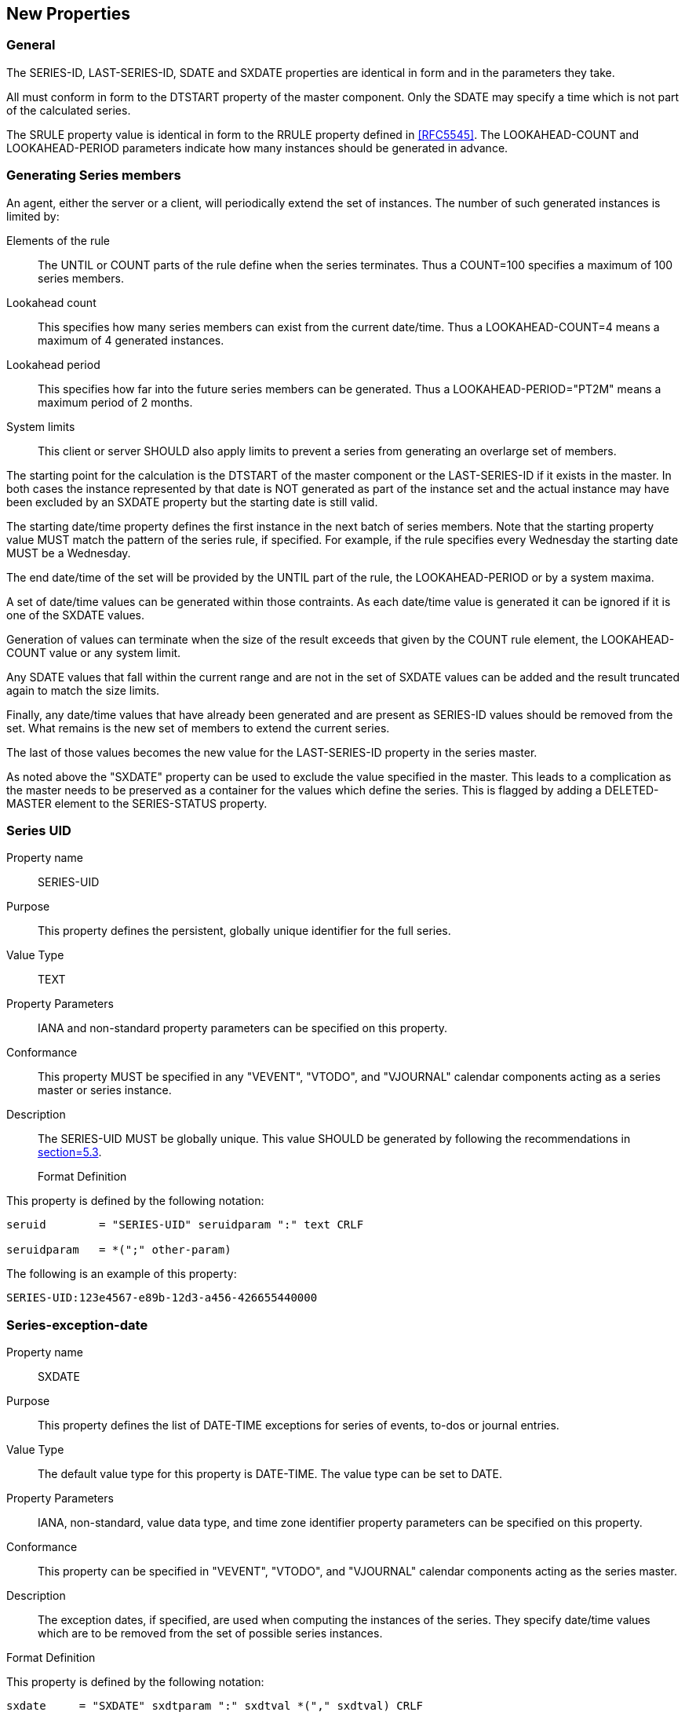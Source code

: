[[new_properties]]
== New Properties

=== General

The SERIES-ID, LAST-SERIES-ID, SDATE and SXDATE properties are
identical in form and in the parameters they take.

All must conform in form to the DTSTART property of the master
component.  Only the SDATE may specify a time which is not part of
the calculated series.

The SRULE property value is identical in form to the RRULE property
defined in <<RFC5545>>.  The LOOKAHEAD-COUNT and LOOKAHEAD-PERIOD
parameters indicate how many instances should be generated in
advance.

[[generating-series-members]]
=== Generating Series members

An agent, either the server or a client, will periodically extend the
set of instances.  The number of such generated instances is limited
by:

Elements of the rule::: The UNTIL or COUNT parts of the rule define
  when the series terminates.  Thus a COUNT=100 specifies a maximum
  of 100 series members.


Lookahead count::: This specifies how many series members can exist
  from the current date/time.  Thus a LOOKAHEAD-COUNT=4 means a
  maximum of 4 generated instances.

Lookahead period::: This specifies how far into the future series
  members can be generated.  Thus a LOOKAHEAD-PERIOD="PT2M" means a
  maximum period of 2 months.

System limits::: This client or server SHOULD also apply limits to
  prevent a series from generating an overlarge set of members.

The starting point for the calculation is the DTSTART of the master
component or the LAST-SERIES-ID if it exists in the master.  In both
cases the instance represented by that date is NOT generated as part
of the instance set and the actual instance may have been excluded by
an SXDATE property but the starting date is still valid.

The starting date/time property defines the first instance in the
next batch of series members.  Note that the starting property value
MUST match the pattern of the series rule, if specified.  For
example, if the rule specifies every Wednesday the starting date MUST
be a Wednesday.

The end date/time of the set will be provided by the UNTIL part of
the rule, the LOOKAHEAD-PERIOD or by a system maxima.

A set of date/time values can be generated within those contraints.
As each date/time value is generated it can be ignored if it is one
of the SXDATE values.

Generation of values can terminate when the size of the result
exceeds that given by the COUNT rule element, the LOOKAHEAD-COUNT
value or any system limit.

Any SDATE values that fall within the current range and are not in
the set of SXDATE values can be added and the result truncated again
to match the size limits.

Finally, any date/time values that have already been generated and
are present as SERIES-ID values should be removed from the set.  What
remains is the new set of members to extend the current series.

The last of those values becomes the new value for the LAST-SERIES-ID
property in the series master.

As noted above the "SXDATE" property can be used to exclude the value
specified in the master.  This leads to a complication as the master
needs to be preserved as a container for the values which define the
series.  This is flagged by adding a DELETED-MASTER element to the
SERIES-STATUS property.

[[prop-series-uid]]
=== Series UID

Property name::: SERIES-UID

Purpose::: This property defines the persistent, globally unique
  identifier for the full series.

Value Type::: TEXT

Property Parameters::: IANA and non-standard property parameters can
  be specified on this property.

Conformance::: This property MUST be specified in any "VEVENT",
  "VTODO", and "VJOURNAL" calendar components acting as a series
  master or series instance.

Description::: The SERIES-UID MUST be globally unique.  This value
  SHOULD be generated by following the recommendations in
  <<RFC7986,section=5.3>>.

Format Definition::
--
This property is defined by the following notation:

[source]
----
seruid        = "SERIES-UID" seruidparam ":" text CRLF

seruidparam   = *(";" other-param)
----
--

[example]
--
The following is an example of this property:

[source]
----
SERIES-UID:123e4567-e89b-12d3-a456-426655440000
----
--

[[prop-series-exception-date]]
=== Series-exception-date

Property name:: SXDATE

Purpose:: This property defines the list of DATE-TIME exceptions for
  series of events, to-dos or journal entries.

Value Type:: The default value type for this property is DATE-TIME.
  The value type can be set to DATE.

Property Parameters:: IANA, non-standard, value data type, and time
  zone identifier property parameters can be specified on this
  property.

Conformance:: This property can be specified in "VEVENT", "VTODO",
  and "VJOURNAL" calendar components acting as the series master.

Description:: The exception dates, if specified, are used when
  computing the instances of the series.  They specify date/time
  values which are to be removed from the set of possible series
  instances.

Format Definition::
--
This property is defined by the following notation:

[source]
----
sxdate     = "SXDATE" sxdtparam ":" sxdtval *("," sxdtval) CRLF

sxdtparam  = *(
           ;
           ; The following are OPTIONAL,
           ; but MUST NOT occur more than once.
           ;
           (";" "VALUE" "=" ("DATE-TIME" / "DATE")) /
           ;
           (";" tzidparam) /
           ;
           ; The following is OPTIONAL,
           ; and MAY occur more than once.
           ;
           (";" other-param)
           ;
           )

sxdtval    = date-time / date
           ;Value MUST match value type
----
--

[example]
--
The following is an example of this property:

[source]
----
SXDATE:19960402T010000Z,19960403T010000Z,19960404T010000Z
----
--

[[prop-series-date]]
=== Series-date

Property name:: SDATE

Purpose:: This property defines the list of DATE-TIME values for
  series of events, to-dos or journal entries.

Value Type:: The default value type for this property is DATE-TIME.
  The value type can be set to DATE.

Property Parameters:: IANA, non-standard, value data type, and time
  zone identifier property parameters can be specified on this
  property.

Conformance:: This property can be specified in "VEVENT", "VTODO",
  and "VJOURNAL" calendar components acting as the series master.

Description:: This property can appear along with the "SRULE"
  property to define a extra series occurrences.  When they both
  appear in a series master component, the instances are defined by
  the union of occurrences defined by both the "SDATE" and "SRULE".

Format Definition::
--
This property is defined by the following notation:

[source]
----
 sdate      = "SDATE" sdtparam ":" sdtval *("," sdtval) CRLF

 sdtparam   = *(
             ;
             ; The following are OPTIONAL,
             ; but MUST NOT occur more than once.
             ;
             (";" "VALUE" "=" ("DATE-TIME" / "DATE" / "PERIOD")) /
             (";" tzidparam) /
             ;
             ; The following is OPTIONAL,
             ; and MAY occur more than once.
             ;
             (";" other-param)
             ;
             )

 sdtval     = date-time / date
             ;Value MUST match value type
----
--

[example]
--
The following are examples of this property:

[source]
----
SDATE:19970714T123000Z
SDATE;TZID=America/New_York:19970714T083000

SDATE;VALUE=PERIOD:19960403T020000Z/19960403T040000Z,
 19960404T010000Z/PT3H

SDATE;VALUE=DATE:19970101,19970120,19970217,19970421
 19970526,19970704,19970901,19971014,19971128,19971129,19971225
----
--


[[prop-series-id]]
=== Series-id

Property name:: SERIES-ID

Purpose:: This property is used in conjunction with the "UID" and
  "SEQUENCE" properties to identify a specific instance of a
  "VEVENT", "VTODO", or "VJOURNAL" calendar component in a series.
  The property value is the original value of the "DTSTART" property
  of the series instance before any changes occur.

Value type:: The default value type is DATE-TIME.  The value type can
  be set to a DATE value type.  This property MUST have the same
  value type as the "DTSTART" property contained within the series
  component.  Furthermore, this property MUST be specified as a date
  with local time if and only if the "DTSTART" property contained
  within the series component is specified as a date with local
  time.

Property Parameters:: IANA, non-standard, value data type and time
  zone identifier parameters can be specified on this property.

Conformance:: This property can be specified zero or more times in
  any iCalendar component.

Description::
--
The SERIES-ID is the originally calculated value of the
  DTSTART property based on the master identified by the RELATED-TO
  property with a RELTYPE=SERIES-MASTER parameter.

  The full series of components can only be retrieved by searching
  for all components with a matching RELATED-TO property.

  If the value of the "DTSTART" property is a DATE type value, then
  the value MUST be the calendar date for the series instance.

  The DATE-TIME value is set to the time when the original series
  instance would occur; meaning that if the intent is to change a
  Friday meeting to Thursday, the DATE-TIME is still set to the
  original Friday meeting.

  The "SERIES-ID" property is used in conjunction with the "UID" and
  "SEQUENCE" properties to identify a particular instance of an
  event, to-do, or journal in the series.  For a given pair of "UID"
  and "SEQUENCE" property values, the "SERIES-ID" value for a series
  instance is fixed.
--

Format Definition::
--
This property is defined by the following notation:

[source]
----
serid    = "SERIES-ID" sidparam ":" sidval CRLF

sidparam   = *(
               ;
               ; The following are OPTIONAL,
               ; but MUST NOT occur more than once.
               ;
               (";" "VALUE" "=" ("DATE-TIME" / "DATE")) /
               (";" tzidparam) /
               ;
               ; The following is OPTIONAL,
               ; and MAY occur more than once.
               ;
               (";" other-param)
               ;
               )

sidval     = date-time / date
               ;Value MUST match value type
----
--

[example]
--
The following are examples of this property:

[source]
----
SERIES-ID;VALUE=DATE:19960401

SERIES-ID;TZID=America/New_York:20170120T120000
----
--


[[prop-last-series-id]]
=== Last series ID

Property name:: LAST-SERIES-ID

Purpose::
--
To specify the last calculated instance of the series.
When new instances are created they MUST have a SERIES-ID after
the value of this property.

In all respects this property is identical to SERIES-ID and is in
fact a copy of the SERIES-ID which would be present in the last
created instance (assuming it is not suppressed by an SXDATE).
--

Value type:: DATE or DATE_TIME (the default).  This has the same
  requirements as SERIES-ID.

Property Parameters:: IANA, non-standard, value data type and time
  zone identifier parameters can be specified on this property.

Conformance:: This property MAY be specified in any iCalendar
  component.

Description:: When used in a component the value of this property
  points to additional information related to the component.  For
  example, it may reference the originating web server.

Format Definition::
--
This property is defined by the following notation:

[source]
----
last-series-i   = "LAST-SERIES-ID" lastseriesidparam  /
                 (
                   ";" "VALUE" "=" "TEXT"
                   ":" text
                 )
                 (
                   ";" "VALUE" "=" "REFERENCE"
                   ":" text
                 )
                 (
                   ";" "VALUE" "=" "URI"
                   ":" uri
                 )
                 CRLF


lastseriesidparam = *(

               ; the following is MANDATORY
               ; and MAY occur more than once

               (";" relparam) /

               ; the following are MANDATORY
               ; but MUST NOT occur more than once

               (";" fmttypeparam) /
               (";" labelparam) /
               ; labelparam is defined in ...

               ; the following is OPTIONAL
               ; and MAY occur more than once

               (";" xparam)

               )
----
--

[example]
--
The following is an example of this property.  It points to a server
acting as the source for the calendar object.

[source]
----
LINK;REL=SOURCE;LABEL=The Egg:http://example.com/events
----
--

[[prop-series-rule]]
=== Series Rule

Property name:: RRULE

Purpose:: This property defines a rule or repeating pattern for a
  series of events, to-dos or journal entries.

Value Type:: RECUR

Property Parameters:: IANA, non-standard, look-ahead count or date
  property parameters can be specified on this property.

Conformance:: This property can be specified in any "VEVENT",
  "VTODO", and "VJOURNAL" calendar component, but it SHOULD NOT be
  specified more than once.

Description::
--
The series rule, if specified, is used in computing the
instances to be generated for the series.  These are generated by
considering the master "DTSTART" property along with the "SRULE",
"SDATE", and "SXDATE" properties contained within the series
master.  The "DTSTART" property defines the first instance in the
recurrence set which is represented by that master event.

Unlike the RRULE the "DTSTART" property MUST be synchronized with
the series rule, if specified.  For example, if the DTSTARTS
species a date on Wednesday but the SRULE specifies every Tuesday
then a server or client MUSt reject the component.

The final series is represented by gathering all of the start
DATE-TIME values generated by any of the specified "SRULE" and
"SDATE" properties, and then excluding any start DATE-TIME values
specified by "SXDATE" properties.  This implies that start DATE-
TIME values specified by "SXDATE" properties take precedence over
those specified by inclusion properties (i.e., "SDATE" and
"SRULE").  Where duplicate instances are generated by the "SRULE"
and "SDATE" properties, only one instance is considered.
Duplicate instances are ignored.

The "DTSTART" property specified within the master iCalendar
object defines the first instance of the recurrence.  In most
cases, a "DTSTART" property of DATE-TIME value type used with a
series rule, should be specified as a date with local time and
time zone reference to make sure all the recurrence instances
start at the same local time regardless of time zone changes.

If the duration of the series component is specified with the
"DTEND" or "DUE" property, then the same exact duration will apply
to all the members of the generated series.  Else, if the duration
of the series master component is specified with the "DURATION"
property, then the same nominal duration will apply to all the
members of the generated series and the exact duration of each
instance will depend on its specific start time.  For example,
series instances of a nominal duration of one day will have an
exact duration of more or less than 24 hours on a day where a time
zone shift occurs.  The duration of a specific instance may be
modified in an exception component or simply by using an "SDATE"
property of PERIOD value type.
--

Format Definition::
--
This property is defined by the following notation:

[source]
----
srule      = "SRULE" srulparam ":" recur CRLF

sruleparam = *(
             ; the following are OPTIONAL
             ; but MUST NOT occur more than once

             (";" lookahead-countparam) /
             (";" lookahead-periodparam) /

             ; the following is OPTIONAL
             ; and MAY occur more than once

             (";" xparam)

             )
----
--

[example]
--
TODO - Say they are pretty much the same as RRULE but extra params
--
